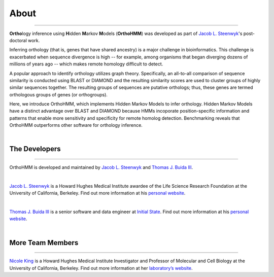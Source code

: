 About
=====

^^^^^

**Ortho**\logy inference using **H**\idden **M**\arkov **M**\odels (**OrthoHMM**) was developed as
part of `Jacob L. Steenwyk <https://jlsteenwyk.github.io/>`_'s post-doctoral work. 

Inferring orthology (that is, genes that have shared ancestry) is a major challenge in bioinformatics.
This challenge is exacerbated when sequence divergence is high -- for example, among organisms that
began diverging dozens of millions of years ago -- which makes remote homology difficult to detect.

A popular approach to identify orthology utilizes graph theory. Specifically, an all-to-all comparison
of sequence similarity is conducted using BLAST or DIAMOND and the resulting similarity scores are used
to cluster groups of highly similar sequences together. The resulting groups of sequences are putative
orthologs; thus, these genes are termed orthologous groups of genes (or orthogroups).

Here, we introduce OrthoHMM, which implements Hidden Markov Models to infer orthology. Hidden Markov Models
have a distinct advantage over BLAST and DIAMOND because HMMs incoporate position-specific information
and patterns that enable more sensitivity and specificity for remote homolog detection. Benchmarking
reveals that OrthoHMM outperforms other software for orthology inference.

|

The Developers
--------------

^^^^^

OrthoHMM is developed and maintained by `Jacob L. Steenwyk <https://jlsteenwyk.github.io/>`_
and `Thomas J. Buida III <www.tjbiii.com>`_.

|

|JLSteenwyk|

|GoogleScholarSteenwyk| |GitHubSteenwyk| |TwitterSteenwyk| 

`Jacob L. Steenwyk <https://jlsteenwyk.github.io/>`_ is a Howard Hughes Medical Institute
awardee of the Life Science Research Foundation at the University of California, Berkeley.
Find out more information at his `personal website <http://jlsteenwyk.github.io/>`_.

.. |JLSteenwyk| image:: ../_static/img/Steenwyk.jpg 
   :width: 35%

.. |GoogleScholarSteenwyk| image:: ../_static/img/GoogleScholar.png
   :target: https://scholar.google.com/citations?user=VXV2j6gAAAAJ&hl=en
   :width: 4.5%

.. |TwitterSteenwyk| image:: ../_static/img/Twitter.png
   :target: https://twitter.com/jlsteenwyk
   :width: 4.5%

.. |GitHubSteenwyk| image:: ../_static/img/Github.png
   :target: https://github.com/JLSteenwyk
   :width: 4.5%

|

|TJBuida|

|GitHubBuida| |TwitterBuida|

`Thomas J. Buida III <http://tjbiii.com/>`_ is a senior software and data engineer at
`Initial State <https://www.initialstate.com/>`_. 
Find out more information at his
`personal website <http://tjbiii.com/>`_.


.. |TJBuida| image:: ../_static/img/Buida.jpeg  
   :width: 35%

.. |TwitterBuida| image:: ../_static/img/Twitter.png
   :target: https://twitter.com/thomasbuida
   :width: 4.5%

.. |GitHubBuida| image:: ../_static/img/Github.png
   :target: https://github.com/TJBIII
   :width: 4.5% 

|

More Team Members
-----------------

^^^^^

|NKing|

|GoogleScholarKing|

`Nicole King <https://kinglab.berkeley.edu/>`_ is a Howard Hughes Medical Institute Investigator
and Professor of Molecular and Cell Biology at the University of California, Berkeley.
Find out more information at her `laboratory’s website <https://kinglab.berkeley.edu/>`_.

.. |NKing| image:: ../_static/img/NKing.jpg
   :width: 35%

.. |GoogleScholarKing| image:: ../_static/img/GoogleScholar.png
   :target: https://scholar.google.com/citations?hl=en&user=PDOSGdIAAAAJ
   :width: 4.5%
